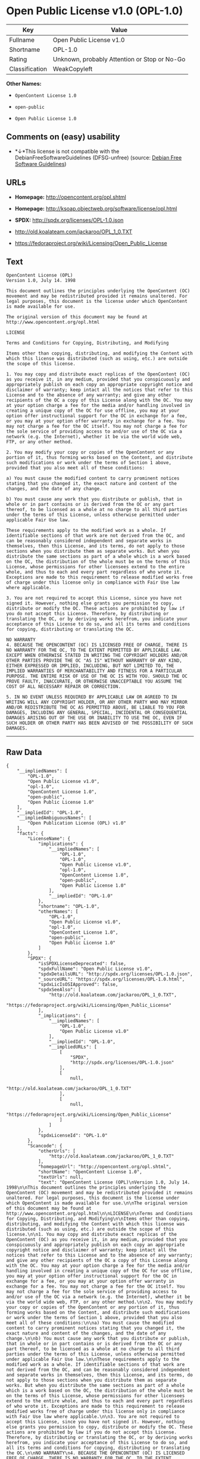 * Open Public License v1.0 (OPL-1.0)

| Key              | Value                                          |
|------------------+------------------------------------------------|
| Fullname         | Open Public License v1.0                       |
| Shortname        | OPL-1.0                                        |
| Rating           | Unknown, probably Attention or Stop or No-Go   |
| Classification   | WeakCopyleft                                   |

*Other Names:*

- =OpenContent License 1.0=

- =open-public=

- =Open Public License 1.0=

** Comments on (easy) usability

- *↓*This license is not compatible with the
  DebianFreeSoftwareGuidelines (DFSG-unfree) (source:
  [[https://wiki.debian.org/DFSGLicenses][Debian Free Software
  Guidelines]])

** URLs

- *Homepage:* http://opencontent.org/opl.shtml

- *Homepage:* http://ksoap.objectweb.org/software/license/opl.html

- *SPDX:* http://spdx.org/licenses/OPL-1.0.json

- http://old.koalateam.com/jackaroo/OPL_1_0.TXT

- https://fedoraproject.org/wiki/Licensing/Open_Public_License

** Text

#+BEGIN_EXAMPLE
    OpenContent License (OPL)
    Version 1.0, July 14. 1998

    This document outlines the principles underlying the OpenContent (OC) movement and may be redistributed provided it remains unaltered. For legal purposes, this document is the license under which OpenContent is made available for use.

    The original version of this document may be found at http://www.opencontent.org/opl.html

    LICENSE

    Terms and Conditions for Copying, Distributing, and Modifying

    Items other than copying, distributing, and modifying the Content with which this license was distributed (such as using, etc.) are outside the scope of this license.

    1. You may copy and distribute exact replicas of the OpenContent (OC) as you receive it, in any medium, provided that you conspicuously and appropriately publish on each copy an appropriate copyright notice and disclaimer of warranty; keep intact all the notices that refer to this License and to the absence of any warranty; and give any other recipients of the OC a copy of this License along with the OC. You may at your option charge a fee for the media and/or handling involved in creating a unique copy of the OC for use offline, you may at your option offer instructional support for the OC in exchange for a fee, or you may at your option offer warranty in exchange for a fee. You may not charge a fee for the OC itself. You may not charge a fee for the sole service of providing access to and/or use of the OC via a network (e.g. the Internet), whether it be via the world wide web, FTP, or any other method.

    2. You may modify your copy or copies of the OpenContent or any portion of it, thus forming works based on the Content, and distribute such modifications or work under the terms of Section 1 above, provided that you also meet all of these conditions:

    a) You must cause the modified content to carry prominent notices stating that you changed it, the exact nature and content of the changes, and the date of any change.

    b) You must cause any work that you distribute or publish, that in whole or in part contains or is derived from the OC or any part thereof, to be licensed as a whole at no charge to all third parties under the terms of this License, unless otherwise permitted under applicable Fair Use law.

    These requirements apply to the modified work as a whole. If identifiable sections of that work are not derived from the OC, and can be reasonably considered independent and separate works in themselves, then this License, and its terms, do not apply to those sections when you distribute them as separate works. But when you distribute the same sections as part of a whole which is a work based on the OC, the distribution of the whole must be on the terms of this License, whose permissions for other licensees extend to the entire whole, and thus to each and every part regardless of who wrote it. Exceptions are made to this requirement to release modified works free of charge under this license only in compliance with Fair Use law where applicable.

    3. You are not required to accept this License, since you have not signed it. However, nothing else grants you permission to copy, distribute or modify the OC. These actions are prohibited by law if you do not accept this License. Therefore, by distributing or translating the OC, or by deriving works herefrom, you indicate your acceptance of this License to do so, and all its terms and conditions for copying, distributing or translating the OC.

    NO WARRANTY
    4. BECAUSE THE OPENCONTENT (OC) IS LICENSED FREE OF CHARGE, THERE IS NO WARRANTY FOR THE OC, TO THE EXTENT PERMITTED BY APPLICABLE LAW. EXCEPT WHEN OTHERWISE STATED IN WRITING THE COPYRIGHT HOLDERS AND/OR OTHER PARTIES PROVIDE THE OC "AS IS" WITHOUT WARRANTY OF ANY KIND, EITHER EXPRESSED OR IMPLIED, INCLUDING, BUT NOT LIMITED TO, THE IMPLIED WARRANTIES OF MERCHANTABILITY AND FITNESS FOR A PARTICULAR PURPOSE. THE ENTIRE RISK OF USE OF THE OC IS WITH YOU. SHOULD THE OC PROVE FAULTY, INACCURATE, OR OTHERWISE UNACCEPTABLE YOU ASSUME THE COST OF ALL NECESSARY REPAIR OR CORRECTION.

    5. IN NO EVENT UNLESS REQUIRED BY APPLICABLE LAW OR AGREED TO IN WRITING WILL ANY COPYRIGHT HOLDER, OR ANY OTHER PARTY WHO MAY MIRROR AND/OR REDISTRIBUTE THE OC AS PERMITTED ABOVE, BE LIABLE TO YOU FOR DAMAGES, INCLUDING ANY GENERAL, SPECIAL, INCIDENTAL OR CONSEQUENTIAL DAMAGES ARISING OUT OF THE USE OR INABILITY TO USE THE OC, EVEN IF SUCH HOLDER OR OTHER PARTY HAS BEEN ADVISED OF THE POSSIBILITY OF SUCH DAMAGES.
#+END_EXAMPLE

--------------

** Raw Data

#+BEGIN_EXAMPLE
    {
        "__impliedNames": [
            "OPL-1.0",
            "Open Public License v1.0",
            "opl-1.0",
            "OpenContent License 1.0",
            "open-public",
            "Open Public License 1.0"
        ],
        "__impliedId": "OPL-1.0",
        "__impliedAmbiguousNames": [
            "Open Publication License (OPL) v1.0"
        ],
        "facts": {
            "LicenseName": {
                "implications": {
                    "__impliedNames": [
                        "OPL-1.0",
                        "OPL-1.0",
                        "Open Public License v1.0",
                        "opl-1.0",
                        "OpenContent License 1.0",
                        "open-public",
                        "Open Public License 1.0"
                    ],
                    "__impliedId": "OPL-1.0"
                },
                "shortname": "OPL-1.0",
                "otherNames": [
                    "OPL-1.0",
                    "Open Public License v1.0",
                    "opl-1.0",
                    "OpenContent License 1.0",
                    "open-public",
                    "Open Public License 1.0"
                ]
            },
            "SPDX": {
                "isSPDXLicenseDeprecated": false,
                "spdxFullName": "Open Public License v1.0",
                "spdxDetailsURL": "http://spdx.org/licenses/OPL-1.0.json",
                "_sourceURL": "https://spdx.org/licenses/OPL-1.0.html",
                "spdxLicIsOSIApproved": false,
                "spdxSeeAlso": [
                    "http://old.koalateam.com/jackaroo/OPL_1_0.TXT",
                    "https://fedoraproject.org/wiki/Licensing/Open_Public_License"
                ],
                "_implications": {
                    "__impliedNames": [
                        "OPL-1.0",
                        "Open Public License v1.0"
                    ],
                    "__impliedId": "OPL-1.0",
                    "__impliedURLs": [
                        [
                            "SPDX",
                            "http://spdx.org/licenses/OPL-1.0.json"
                        ],
                        [
                            null,
                            "http://old.koalateam.com/jackaroo/OPL_1_0.TXT"
                        ],
                        [
                            null,
                            "https://fedoraproject.org/wiki/Licensing/Open_Public_License"
                        ]
                    ]
                },
                "spdxLicenseId": "OPL-1.0"
            },
            "Scancode": {
                "otherUrls": [
                    "http://old.koalateam.com/jackaroo/OPL_1_0.TXT"
                ],
                "homepageUrl": "http://opencontent.org/opl.shtml",
                "shortName": "OpenContent License 1.0",
                "textUrls": null,
                "text": "OpenContent License (OPL)\nVersion 1.0, July 14. 1998\n\nThis document outlines the principles underlying the OpenContent (OC) movement and may be redistributed provided it remains unaltered. For legal purposes, this document is the license under which OpenContent is made available for use.\n\nThe original version of this document may be found at http://www.opencontent.org/opl.html\n\nLICENSE\n\nTerms and Conditions for Copying, Distributing, and Modifying\n\nItems other than copying, distributing, and modifying the Content with which this license was distributed (such as using, etc.) are outside the scope of this license.\n\n1. You may copy and distribute exact replicas of the OpenContent (OC) as you receive it, in any medium, provided that you conspicuously and appropriately publish on each copy an appropriate copyright notice and disclaimer of warranty; keep intact all the notices that refer to this License and to the absence of any warranty; and give any other recipients of the OC a copy of this License along with the OC. You may at your option charge a fee for the media and/or handling involved in creating a unique copy of the OC for use offline, you may at your option offer instructional support for the OC in exchange for a fee, or you may at your option offer warranty in exchange for a fee. You may not charge a fee for the OC itself. You may not charge a fee for the sole service of providing access to and/or use of the OC via a network (e.g. the Internet), whether it be via the world wide web, FTP, or any other method.\n\n2. You may modify your copy or copies of the OpenContent or any portion of it, thus forming works based on the Content, and distribute such modifications or work under the terms of Section 1 above, provided that you also meet all of these conditions:\n\na) You must cause the modified content to carry prominent notices stating that you changed it, the exact nature and content of the changes, and the date of any change.\n\nb) You must cause any work that you distribute or publish, that in whole or in part contains or is derived from the OC or any part thereof, to be licensed as a whole at no charge to all third parties under the terms of this License, unless otherwise permitted under applicable Fair Use law.\n\nThese requirements apply to the modified work as a whole. If identifiable sections of that work are not derived from the OC, and can be reasonably considered independent and separate works in themselves, then this License, and its terms, do not apply to those sections when you distribute them as separate works. But when you distribute the same sections as part of a whole which is a work based on the OC, the distribution of the whole must be on the terms of this License, whose permissions for other licensees extend to the entire whole, and thus to each and every part regardless of who wrote it. Exceptions are made to this requirement to release modified works free of charge under this license only in compliance with Fair Use law where applicable.\n\n3. You are not required to accept this License, since you have not signed it. However, nothing else grants you permission to copy, distribute or modify the OC. These actions are prohibited by law if you do not accept this License. Therefore, by distributing or translating the OC, or by deriving works herefrom, you indicate your acceptance of this License to do so, and all its terms and conditions for copying, distributing or translating the OC.\n\nNO WARRANTY\n4. BECAUSE THE OPENCONTENT (OC) IS LICENSED FREE OF CHARGE, THERE IS NO WARRANTY FOR THE OC, TO THE EXTENT PERMITTED BY APPLICABLE LAW. EXCEPT WHEN OTHERWISE STATED IN WRITING THE COPYRIGHT HOLDERS AND/OR OTHER PARTIES PROVIDE THE OC \"AS IS\" WITHOUT WARRANTY OF ANY KIND, EITHER EXPRESSED OR IMPLIED, INCLUDING, BUT NOT LIMITED TO, THE IMPLIED WARRANTIES OF MERCHANTABILITY AND FITNESS FOR A PARTICULAR PURPOSE. THE ENTIRE RISK OF USE OF THE OC IS WITH YOU. SHOULD THE OC PROVE FAULTY, INACCURATE, OR OTHERWISE UNACCEPTABLE YOU ASSUME THE COST OF ALL NECESSARY REPAIR OR CORRECTION.\n\n5. IN NO EVENT UNLESS REQUIRED BY APPLICABLE LAW OR AGREED TO IN WRITING WILL ANY COPYRIGHT HOLDER, OR ANY OTHER PARTY WHO MAY MIRROR AND/OR REDISTRIBUTE THE OC AS PERMITTED ABOVE, BE LIABLE TO YOU FOR DAMAGES, INCLUDING ANY GENERAL, SPECIAL, INCIDENTAL OR CONSEQUENTIAL DAMAGES ARISING OUT OF THE USE OR INABILITY TO USE THE OC, EVEN IF SUCH HOLDER OR OTHER PARTY HAS BEEN ADVISED OF THE POSSIBILITY OF SUCH DAMAGES.",
                "category": "Copyleft Limited",
                "osiUrl": null,
                "owner": "OpenContent",
                "_sourceURL": "https://github.com/nexB/scancode-toolkit/blob/develop/src/licensedcode/data/licenses/opl-1.0.yml",
                "key": "opl-1.0",
                "name": "OpenContent Public License v1.0",
                "spdxId": null,
                "_implications": {
                    "__impliedNames": [
                        "opl-1.0",
                        "OpenContent License 1.0"
                    ],
                    "__impliedCopyleft": [
                        [
                            "Scancode",
                            "WeakCopyleft"
                        ]
                    ],
                    "__calculatedCopyleft": "WeakCopyleft",
                    "__impliedText": "OpenContent License (OPL)\nVersion 1.0, July 14. 1998\n\nThis document outlines the principles underlying the OpenContent (OC) movement and may be redistributed provided it remains unaltered. For legal purposes, this document is the license under which OpenContent is made available for use.\n\nThe original version of this document may be found at http://www.opencontent.org/opl.html\n\nLICENSE\n\nTerms and Conditions for Copying, Distributing, and Modifying\n\nItems other than copying, distributing, and modifying the Content with which this license was distributed (such as using, etc.) are outside the scope of this license.\n\n1. You may copy and distribute exact replicas of the OpenContent (OC) as you receive it, in any medium, provided that you conspicuously and appropriately publish on each copy an appropriate copyright notice and disclaimer of warranty; keep intact all the notices that refer to this License and to the absence of any warranty; and give any other recipients of the OC a copy of this License along with the OC. You may at your option charge a fee for the media and/or handling involved in creating a unique copy of the OC for use offline, you may at your option offer instructional support for the OC in exchange for a fee, or you may at your option offer warranty in exchange for a fee. You may not charge a fee for the OC itself. You may not charge a fee for the sole service of providing access to and/or use of the OC via a network (e.g. the Internet), whether it be via the world wide web, FTP, or any other method.\n\n2. You may modify your copy or copies of the OpenContent or any portion of it, thus forming works based on the Content, and distribute such modifications or work under the terms of Section 1 above, provided that you also meet all of these conditions:\n\na) You must cause the modified content to carry prominent notices stating that you changed it, the exact nature and content of the changes, and the date of any change.\n\nb) You must cause any work that you distribute or publish, that in whole or in part contains or is derived from the OC or any part thereof, to be licensed as a whole at no charge to all third parties under the terms of this License, unless otherwise permitted under applicable Fair Use law.\n\nThese requirements apply to the modified work as a whole. If identifiable sections of that work are not derived from the OC, and can be reasonably considered independent and separate works in themselves, then this License, and its terms, do not apply to those sections when you distribute them as separate works. But when you distribute the same sections as part of a whole which is a work based on the OC, the distribution of the whole must be on the terms of this License, whose permissions for other licensees extend to the entire whole, and thus to each and every part regardless of who wrote it. Exceptions are made to this requirement to release modified works free of charge under this license only in compliance with Fair Use law where applicable.\n\n3. You are not required to accept this License, since you have not signed it. However, nothing else grants you permission to copy, distribute or modify the OC. These actions are prohibited by law if you do not accept this License. Therefore, by distributing or translating the OC, or by deriving works herefrom, you indicate your acceptance of this License to do so, and all its terms and conditions for copying, distributing or translating the OC.\n\nNO WARRANTY\n4. BECAUSE THE OPENCONTENT (OC) IS LICENSED FREE OF CHARGE, THERE IS NO WARRANTY FOR THE OC, TO THE EXTENT PERMITTED BY APPLICABLE LAW. EXCEPT WHEN OTHERWISE STATED IN WRITING THE COPYRIGHT HOLDERS AND/OR OTHER PARTIES PROVIDE THE OC \"AS IS\" WITHOUT WARRANTY OF ANY KIND, EITHER EXPRESSED OR IMPLIED, INCLUDING, BUT NOT LIMITED TO, THE IMPLIED WARRANTIES OF MERCHANTABILITY AND FITNESS FOR A PARTICULAR PURPOSE. THE ENTIRE RISK OF USE OF THE OC IS WITH YOU. SHOULD THE OC PROVE FAULTY, INACCURATE, OR OTHERWISE UNACCEPTABLE YOU ASSUME THE COST OF ALL NECESSARY REPAIR OR CORRECTION.\n\n5. IN NO EVENT UNLESS REQUIRED BY APPLICABLE LAW OR AGREED TO IN WRITING WILL ANY COPYRIGHT HOLDER, OR ANY OTHER PARTY WHO MAY MIRROR AND/OR REDISTRIBUTE THE OC AS PERMITTED ABOVE, BE LIABLE TO YOU FOR DAMAGES, INCLUDING ANY GENERAL, SPECIAL, INCIDENTAL OR CONSEQUENTIAL DAMAGES ARISING OUT OF THE USE OR INABILITY TO USE THE OC, EVEN IF SUCH HOLDER OR OTHER PARTY HAS BEEN ADVISED OF THE POSSIBILITY OF SUCH DAMAGES.",
                    "__impliedURLs": [
                        [
                            "Homepage",
                            "http://opencontent.org/opl.shtml"
                        ],
                        [
                            null,
                            "http://old.koalateam.com/jackaroo/OPL_1_0.TXT"
                        ]
                    ]
                }
            },
            "Debian Free Software Guidelines": {
                "LicenseName": "Open Publication License (OPL) v1.0",
                "State": "DFSGInCompatible",
                "_sourceURL": "https://wiki.debian.org/DFSGLicenses",
                "_implications": {
                    "__impliedNames": [
                        "OPL-1.0"
                    ],
                    "__impliedAmbiguousNames": [
                        "Open Publication License (OPL) v1.0"
                    ],
                    "__impliedJudgement": [
                        [
                            "Debian Free Software Guidelines",
                            {
                                "tag": "NegativeJudgement",
                                "contents": "This license is not compatible with the DebianFreeSoftwareGuidelines (DFSG-unfree)"
                            }
                        ]
                    ]
                },
                "Comment": null,
                "LicenseId": "OPL-1.0"
            }
        },
        "__impliedJudgement": [
            [
                "Debian Free Software Guidelines",
                {
                    "tag": "NegativeJudgement",
                    "contents": "This license is not compatible with the DebianFreeSoftwareGuidelines (DFSG-unfree)"
                }
            ]
        ],
        "__impliedCopyleft": [
            [
                "Scancode",
                "WeakCopyleft"
            ]
        ],
        "__calculatedCopyleft": "WeakCopyleft",
        "__impliedText": "OpenContent License (OPL)\nVersion 1.0, July 14. 1998\n\nThis document outlines the principles underlying the OpenContent (OC) movement and may be redistributed provided it remains unaltered. For legal purposes, this document is the license under which OpenContent is made available for use.\n\nThe original version of this document may be found at http://www.opencontent.org/opl.html\n\nLICENSE\n\nTerms and Conditions for Copying, Distributing, and Modifying\n\nItems other than copying, distributing, and modifying the Content with which this license was distributed (such as using, etc.) are outside the scope of this license.\n\n1. You may copy and distribute exact replicas of the OpenContent (OC) as you receive it, in any medium, provided that you conspicuously and appropriately publish on each copy an appropriate copyright notice and disclaimer of warranty; keep intact all the notices that refer to this License and to the absence of any warranty; and give any other recipients of the OC a copy of this License along with the OC. You may at your option charge a fee for the media and/or handling involved in creating a unique copy of the OC for use offline, you may at your option offer instructional support for the OC in exchange for a fee, or you may at your option offer warranty in exchange for a fee. You may not charge a fee for the OC itself. You may not charge a fee for the sole service of providing access to and/or use of the OC via a network (e.g. the Internet), whether it be via the world wide web, FTP, or any other method.\n\n2. You may modify your copy or copies of the OpenContent or any portion of it, thus forming works based on the Content, and distribute such modifications or work under the terms of Section 1 above, provided that you also meet all of these conditions:\n\na) You must cause the modified content to carry prominent notices stating that you changed it, the exact nature and content of the changes, and the date of any change.\n\nb) You must cause any work that you distribute or publish, that in whole or in part contains or is derived from the OC or any part thereof, to be licensed as a whole at no charge to all third parties under the terms of this License, unless otherwise permitted under applicable Fair Use law.\n\nThese requirements apply to the modified work as a whole. If identifiable sections of that work are not derived from the OC, and can be reasonably considered independent and separate works in themselves, then this License, and its terms, do not apply to those sections when you distribute them as separate works. But when you distribute the same sections as part of a whole which is a work based on the OC, the distribution of the whole must be on the terms of this License, whose permissions for other licensees extend to the entire whole, and thus to each and every part regardless of who wrote it. Exceptions are made to this requirement to release modified works free of charge under this license only in compliance with Fair Use law where applicable.\n\n3. You are not required to accept this License, since you have not signed it. However, nothing else grants you permission to copy, distribute or modify the OC. These actions are prohibited by law if you do not accept this License. Therefore, by distributing or translating the OC, or by deriving works herefrom, you indicate your acceptance of this License to do so, and all its terms and conditions for copying, distributing or translating the OC.\n\nNO WARRANTY\n4. BECAUSE THE OPENCONTENT (OC) IS LICENSED FREE OF CHARGE, THERE IS NO WARRANTY FOR THE OC, TO THE EXTENT PERMITTED BY APPLICABLE LAW. EXCEPT WHEN OTHERWISE STATED IN WRITING THE COPYRIGHT HOLDERS AND/OR OTHER PARTIES PROVIDE THE OC \"AS IS\" WITHOUT WARRANTY OF ANY KIND, EITHER EXPRESSED OR IMPLIED, INCLUDING, BUT NOT LIMITED TO, THE IMPLIED WARRANTIES OF MERCHANTABILITY AND FITNESS FOR A PARTICULAR PURPOSE. THE ENTIRE RISK OF USE OF THE OC IS WITH YOU. SHOULD THE OC PROVE FAULTY, INACCURATE, OR OTHERWISE UNACCEPTABLE YOU ASSUME THE COST OF ALL NECESSARY REPAIR OR CORRECTION.\n\n5. IN NO EVENT UNLESS REQUIRED BY APPLICABLE LAW OR AGREED TO IN WRITING WILL ANY COPYRIGHT HOLDER, OR ANY OTHER PARTY WHO MAY MIRROR AND/OR REDISTRIBUTE THE OC AS PERMITTED ABOVE, BE LIABLE TO YOU FOR DAMAGES, INCLUDING ANY GENERAL, SPECIAL, INCIDENTAL OR CONSEQUENTIAL DAMAGES ARISING OUT OF THE USE OR INABILITY TO USE THE OC, EVEN IF SUCH HOLDER OR OTHER PARTY HAS BEEN ADVISED OF THE POSSIBILITY OF SUCH DAMAGES.",
        "__impliedURLs": [
            [
                "SPDX",
                "http://spdx.org/licenses/OPL-1.0.json"
            ],
            [
                null,
                "http://old.koalateam.com/jackaroo/OPL_1_0.TXT"
            ],
            [
                null,
                "https://fedoraproject.org/wiki/Licensing/Open_Public_License"
            ],
            [
                "Homepage",
                "http://opencontent.org/opl.shtml"
            ],
            [
                "Homepage",
                "http://ksoap.objectweb.org/software/license/opl.html"
            ]
        ]
    }
#+END_EXAMPLE